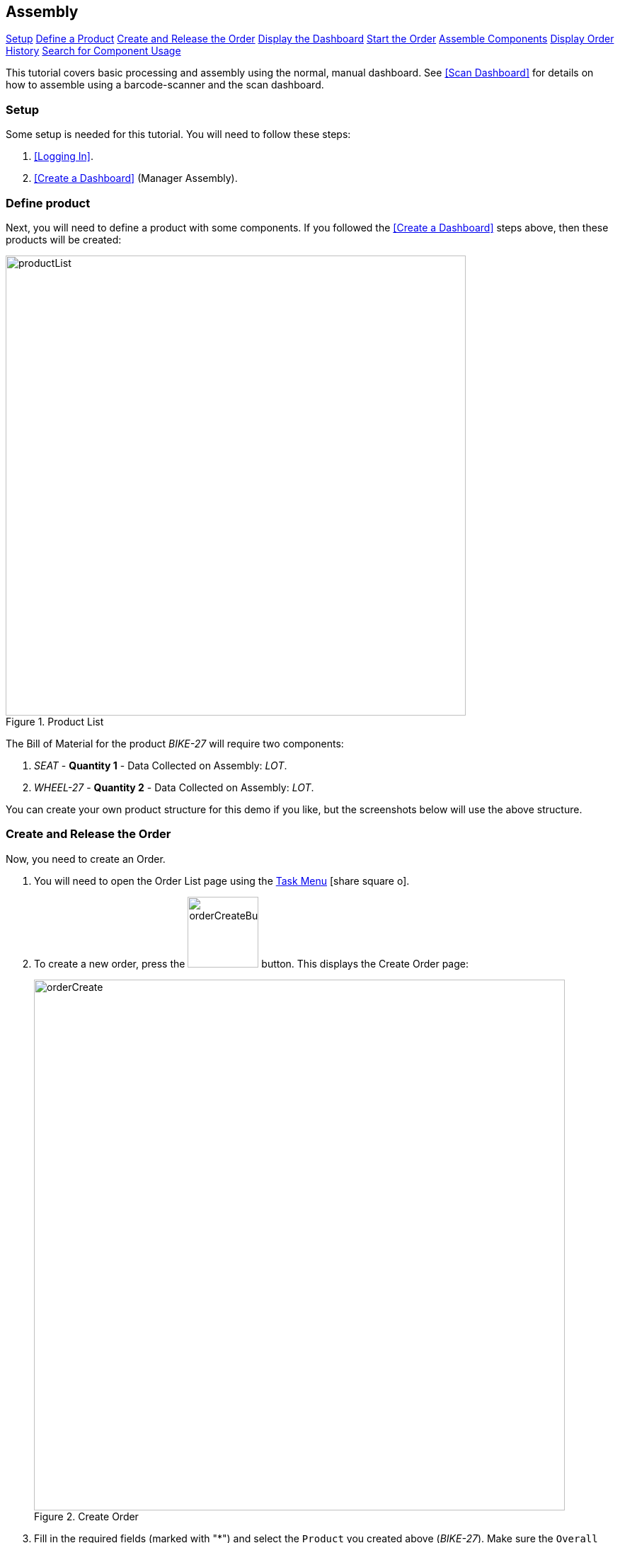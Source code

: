 == Assembly


ifeval::["{backend}" != "pdf"]

[inline-toc]#<<assembly-setup, Setup>>#
[inline-toc]#<<assembly-define-product, Define a Product>>#
[inline-toc]#<<assembly-create-release-order, Create and Release the Order>>#
[inline-toc]#<<assembly-display-dashboard,Display the Dashboard>>#
[inline-toc]#<<assembly-start-order,Start the Order>>#
[inline-toc]#<<assembly-components,Assemble Components>>#
[inline-toc]#<<assembly-display-order-history,Display Order History>>#
[inline-toc]#<<assembly-search-component>>#

endif::[]

This tutorial covers basic processing and assembly using the normal, manual dashboard.
See <<Scan Dashboard>> for details on how to assemble using a barcode-scanner and the
scan dashboard.

[[assembly-setup]]
=== Setup

Some setup is needed for this tutorial.  You will need to follow these steps:

. <<Logging In>>.
. <<Create a Dashboard>> (Manager Assembly).


[[assembly-define-product]]
=== Define product

Next, you will need to define a product with some components. If you followed the
<<Create a Dashboard>> steps above, then these products will be created:

image::guis/productList.png[title="Product List",align="center", width="650"]

The Bill of Material for the product _BIKE-27_ will require two components:

. _SEAT_ - *Quantity 1* - Data Collected on Assembly: _LOT_.
. _WHEEL-27_ - *Quantity 2* - Data Collected on Assembly: _LOT_.

You can create your own product structure for this demo if you like, but the screenshots
below will use the above structure.

[[assembly-create-release-order]]
=== Create and Release the Order

Now, you need to create an Order.

. You will need to open the Order List page using the
  link:{eframe-path}/guide.html#task-menu[Task Menu^] icon:share-square-o[role="link-blue"].

. To create a new order, press the image:guis/orderCreateButton.png[width="100",title="Create"]
 button. This displays the Create Order page:
+
image::guis/orderCreate.png[title="Create Order", align="center", width="750"]


. Fill in the required fields (marked with "*") and select the `Product` you created above
  (_BIKE-27_).  Make sure the `Overall Status` is set to _Ready_.

. Press the image:guis/createButton.png[width="80",title="Create"] button.
  This displays the order in the Show Order page:
+
image::guis/orderShow.png[title="Show Order", align="center", width="750"]
+
The order has been created, but is not yet released to production.

. Press the image:guis/releaseButton.png[width="45"] button
  (on the far right side of the toolbar).
  This displays confirmation message:
+
image::guis/orderReleased.png[title="Order Released", align="center", width="750"]


[[assembly-display-dashboard]]
=== Display the Dashboard


. Open the _Manager Assembly_ dashboard using the
  link:{eframe-path}/guide.html#task-menu[Task Menu^] icon:share-square-o[role="link-blue"]:
+
image::guis/dashboardManagerAssy.png[title="Manager Assembly Dashboard", align="center", width="750"]
+
This dashboard provides the assembly activity in the second panel.  This allows you to
see and alter the components assembled on the order.

[[assembly-start-order]]
=== Start the Order


. Enter your order in the dashboard.

. Press the _Start_ button. The started message will be displayed:
+
image::guis/orderStarted.png[title="Order Started", align="center", width="750"]


[[assembly-components]]
=== Assemble Components

Next, you will assemble two components into your bike assembly.

. Press the image:guis/addButton.png[width="35"] button
  on the _SEAT_ component.  This displays the _Add Component_ dialog:
+
image::guis/dashboardAssembleComponent.png[title="Add Component Dialog", align="center", width="450"]
+

. Enter a lot (e.g. _'LOT869375534'_) and press the _Assemble_ button.
  This will update the component list on the dashboard with the new status.
. Repeat this assembly process for the _WHEEL-27_ component.
  This will show the order as fully assembled:
+
image::guis/dashboardManagerAssyDone.png[title="Add Component Dialog", align="center", width="450"]
+
This displays all components as assembled.  From this list, you can also remove components
as needed.

[[assembly-display-order-history]]
=== Display Order History

. Display the dashboard (see <<assembly-display-dashboard>>).
. Select the order.
. Press the _Reports_ button.
. Press the _OrderHistory_ report button.  This displays the Order History Report.
+
image::guis/orderHistoryComponents.png[title="Order History Report - Components", align="center", width="750"]
+
This _Order History Report_ shows the component history details. Note the LOT information
entered during assembly.


[[assembly-search-component]]
=== Search for Component Usage

. Display the _Global Search_ page from the _Search_
  link:{eframe-path}/guide.html#task-menu[Task Menu^] icon:share-square-o[role="link-blue"].
. Enter the LOT you used above in  <<assembly-components>> and press _Search_.
  This displays the order you used:
+
image::guis/searchComponent.png[title="Search Component", align="center", width="450"]
+
Clicking on this link will take you to the order show page:
+
image::guis/orderShowComponents.png[title="Show Order - Components", align="center", width="750"]

. Click on the _Components_ tab to see the component(s) assembled.



